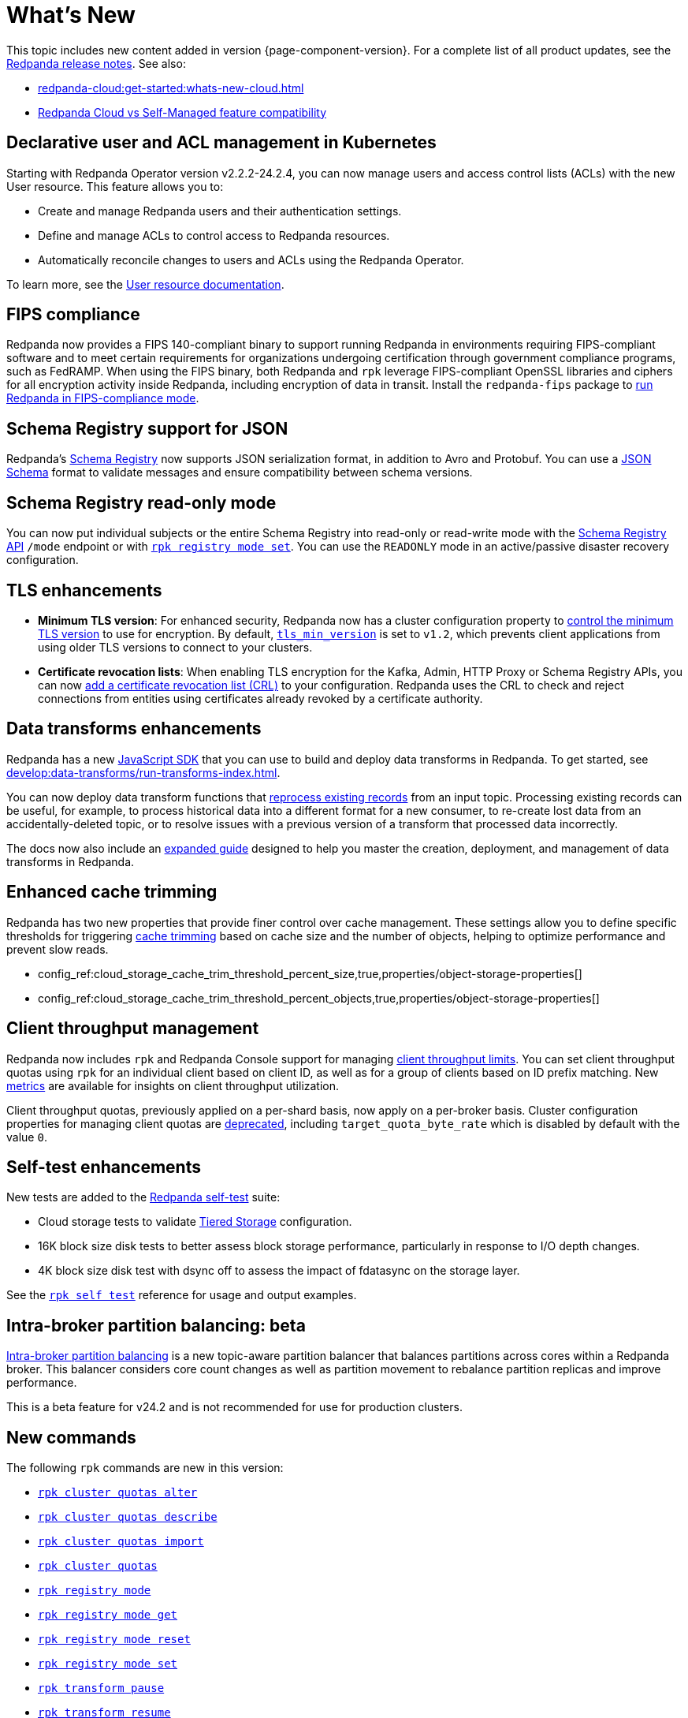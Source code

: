 = What's New
:description: Summary of new features and updates in the release.
:page-aliases: get-started:whats-new-233.adoc, get-started:whats-new-241.adoc

This topic includes new content added in version {page-component-version}. For a complete list of all product updates, see the https://github.com/redpanda-data/redpanda/releases/[Redpanda release notes^]. See also:

* xref:redpanda-cloud:get-started:whats-new-cloud.adoc[] 
* xref:redpanda-cloud:get-started:cloud-overview.adoc#redpanda-cloud-vs-self-managed-feature-compatibility[Redpanda Cloud vs Self-Managed feature compatibility]


== Declarative user and ACL management in Kubernetes

Starting with Redpanda Operator version v2.2.2-24.2.4, you can now manage users and access control lists (ACLs) with the new User resource. This feature allows you to:

- Create and manage Redpanda users and their authentication settings.
- Define and manage ACLs to control access to Redpanda resources.
- Automatically reconcile changes to users and ACLs using the Redpanda Operator.

To learn more, see the xref:manage:kubernetes/security/authentication/k-user-controller.adoc[User resource documentation].

== FIPS compliance

Redpanda now provides a FIPS 140-compliant binary to support running Redpanda in environments requiring FIPS-compliant software and to meet certain requirements for organizations undergoing certification through government compliance programs, such as FedRAMP. When using the FIPS binary, both Redpanda and `rpk` leverage FIPS-compliant OpenSSL libraries and ciphers for all encryption activity inside Redpanda, including encryption of data in transit. Install the `redpanda-fips` package to xref:manage:security/fips-compliance.adoc[run Redpanda in FIPS-compliance mode].

== Schema Registry support for JSON

Redpanda's xref:manage:schema-reg/schema-reg-overview.adoc[Schema Registry] now supports JSON serialization format, in addition to Avro and Protobuf. You can use a https://json-schema.org/[JSON Schema^] format to validate messages and ensure compatibility between schema versions.

== Schema Registry read-only mode

You can now put individual subjects or the entire Schema Registry into read-only or read-write mode with the xref:manage:schema-reg/schema-reg-api.adoc#use-readonly-mode-for-disaster-recovery[Schema Registry API] `/mode` endpoint or with xref:reference:rpk/rpk-registry/rpk-registry-mode-set.adoc[`rpk registry mode set`]. You can use the `READONLY` mode in an active/passive disaster recovery configuration.

== TLS enhancements

* *Minimum TLS version*: For enhanced security, Redpanda now has a cluster configuration property to xref:manage:security/encryption.adoc#manage-the-minimum-tls-version[control the minimum TLS version] to use for encryption. By default, xref:reference:properties/cluster-properties.adoc#tls_min_version[`tls_min_version`] is set to `v1.2`, which prevents client applications from using older TLS versions to connect to your clusters.

* *Certificate revocation lists*: When enabling TLS encryption for the Kafka, Admin, HTTP Proxy or Schema Registry APIs, you can now xref:manage:security/encryption.adoc[add a certificate revocation list (CRL)] to your configuration. Redpanda uses the CRL to check and reject connections from entities using certificates already revoked by a certificate authority.

== Data transforms enhancements

Redpanda has a new xref:reference:data-transforms/js/index.adoc[JavaScript SDK] that you can use to build and deploy data transforms in Redpanda. To get started, see xref:develop:data-transforms/run-transforms-index.adoc[].

You can now deploy data transform functions that xref:develop:data-transforms/deploy.adoc#reprocess[reprocess existing records] from an input topic. Processing existing records can be useful, for example, to process historical data into a different format for a new consumer, to re-create lost data from an accidentally-deleted topic, or to resolve issues with a previous version of a transform that processed data incorrectly.

The docs now also include an xref:develop:data-transforms/index.adoc[expanded guide] designed to help you master the creation, deployment, and management of data transforms in Redpanda.

== Enhanced cache trimming

Redpanda has two new properties that provide finer control over cache management. These settings allow you to define specific thresholds for triggering xref:manage:tiered-storage.adoc#cache-trimming[cache trimming] based on cache size and the number of objects, helping to optimize performance and prevent slow reads.

- config_ref:cloud_storage_cache_trim_threshold_percent_size,true,properties/object-storage-properties[]
- config_ref:cloud_storage_cache_trim_threshold_percent_objects,true,properties/object-storage-properties[]

== Client throughput management

Redpanda now includes `rpk` and Redpanda Console support for managing xref:manage:cluster-maintenance/manage-throughput.adoc#client-throughput-limits[client throughput limits]. You can set client throughput quotas using `rpk` for an individual client based on client ID, as well as for a group of clients based on ID prefix matching. New xref:manage:cluster-maintenance/manage-throughput.adoc#monitor-client-throughput[metrics] are available for insights on client throughput utilization.

Client throughput quotas, previously applied on a per-shard basis, now apply on a per-broker basis. Cluster configuration properties for managing client quotas are xref:upgrade:deprecated/index.adoc[deprecated], including `target_quota_byte_rate` which is disabled by default with the value `0`.

== Self-test enhancements

New tests are added to the xref:manage:cluster-maintenance/cluster-diagnostics.adoc[Redpanda self-test] suite:

* Cloud storage tests to validate xref:manage:tiered-storage.adoc[Tiered Storage] configuration.
* 16K block size disk tests to better assess block storage performance, particularly in response to I/O depth changes.
* 4K block size disk test with dsync off to assess the impact of fdatasync on the storage layer. 

See the xref:reference:rpk/rpk-cluster/rpk-cluster-self-test-status.adoc[`rpk self test`] reference for usage and output examples.

== Intra-broker partition balancing: beta

xref:manage:cluster-maintenance/cluster-balancing.adoc#intra-broker-partition-balancing[Intra-broker partition balancing] is a new topic-aware partition balancer that balances partitions across cores within a Redpanda broker. This balancer considers core count changes as well as partition movement to rebalance partition replicas and improve performance.

This is a beta feature for v24.2 and is not recommended for use for production clusters.

== New commands

The following `rpk` commands are new in this version:

* xref:reference:rpk/rpk-cluster/rpk-cluster-quotas-alter.adoc[`rpk cluster quotas alter`]
* xref:reference:rpk/rpk-cluster/rpk-cluster-quotas-describe.adoc[`rpk cluster quotas describe`]
* xref:reference:rpk/rpk-cluster/rpk-cluster-quotas-import.adoc[`rpk cluster quotas import`]
* xref:reference:rpk/rpk-cluster/rpk-cluster-quotas.adoc[`rpk cluster quotas`]
* xref:reference:rpk/rpk-registry/rpk-registry-mode.adoc[`rpk registry mode`]
* xref:reference:rpk/rpk-registry/rpk-registry-mode-get.adoc[`rpk registry mode get`]
* xref:reference:rpk/rpk-registry/rpk-registry-mode-reset.adoc[`rpk registry mode reset`]
* xref:reference:rpk/rpk-registry/rpk-registry-mode-set.adoc[`rpk registry mode set`]
* xref:reference:rpk/rpk-transform/rpk-transform-pause.adoc[`rpk transform pause`]
* xref:reference:rpk/rpk-transform/rpk-transform-resume.adoc[`rpk transform resume`]

== Doc enhancements

The https://docs.redpanda.com/home/[Redpanda Docs home page] has been redesigned, so you can stay within the context of Redpanda Self-Managed, Redpanda Cloud, or Redpanda Connect docs. We hope that our docs help and inspire our users. Please share your feedback with the links at the bottom of any doc page. 
